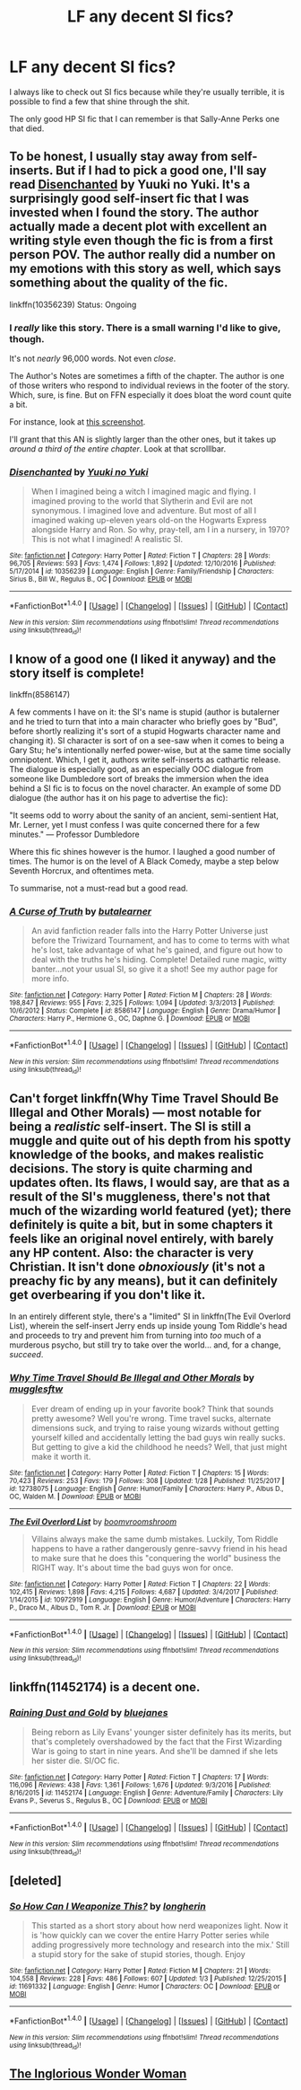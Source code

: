 #+TITLE: LF any decent SI fics?

* LF any decent SI fics?
:PROPERTIES:
:Author: aarchaput
:Score: 10
:DateUnix: 1517360162.0
:DateShort: 2018-Jan-31
:FlairText: Request
:END:
I always like to check out SI fics because while they're usually terrible, it is possible to find a few that shine through the shit.

The only good HP SI fic that I can remember is that Sally-Anne Perks one that died.


** To be honest, I usually stay away from self-inserts. But if I had to pick a good one, I'll say read [[https://www.fanfiction.net/s/10356239/1/Disenchanted][Disenchanted]] by Yuuki no Yuki. It's a surprisingly good self-insert fic that I was invested when I found the story. The author actually made a decent plot with excellent an writing style even though the fic is from a first person POV. The author really did a number on my emotions with this story as well, which says something about the quality of the fic.

linkffn(10356239) Status: Ongoing
:PROPERTIES:
:Author: FairyRave
:Score: 2
:DateUnix: 1517363691.0
:DateShort: 2018-Jan-31
:END:

*** I /really/ like this story. There is a small warning I'd like to give, though.

It's not /nearly/ 96,000 words. Not even /close/.

The Author's Notes are sometimes a fifth of the chapter. The author is one of those writers who respond to individual reviews in the footer of the story. Which, sure, is fine. But on FFN especially it does bloat the word count quite a bit.

For instance, look at [[https://i.imgur.com/D8T6Rwn.png][this screenshot]].

I'll grant that this AN is slightly larger than the other ones, but it takes up /around a third of the entire chapter/. Look at that scrolllbar.
:PROPERTIES:
:Author: FerusGrim
:Score: 10
:DateUnix: 1517410061.0
:DateShort: 2018-Jan-31
:END:


*** [[http://www.fanfiction.net/s/10356239/1/][*/Disenchanted/*]] by [[https://www.fanfiction.net/u/2131358/Yuuki-no-Yuki][/Yuuki no Yuki/]]

#+begin_quote
  When I imagined being a witch I imagined magic and flying. I imagined proving to the world that Slytherin and Evil are not synonymous. I imagined love and adventure. But most of all I imagined waking up-eleven years old-on the Hogwarts Express alongside Harry and Ron. So why, pray-tell, am I in a nursery, in 1970? This is not what I imagined! A realistic SI.
#+end_quote

^{/Site/: [[http://www.fanfiction.net/][fanfiction.net]] *|* /Category/: Harry Potter *|* /Rated/: Fiction T *|* /Chapters/: 28 *|* /Words/: 96,705 *|* /Reviews/: 593 *|* /Favs/: 1,474 *|* /Follows/: 1,892 *|* /Updated/: 12/10/2016 *|* /Published/: 5/17/2014 *|* /id/: 10356239 *|* /Language/: English *|* /Genre/: Family/Friendship *|* /Characters/: Sirius B., Bill W., Regulus B., OC *|* /Download/: [[http://www.ff2ebook.com/old/ffn-bot/index.php?id=10356239&source=ff&filetype=epub][EPUB]] or [[http://www.ff2ebook.com/old/ffn-bot/index.php?id=10356239&source=ff&filetype=mobi][MOBI]]}

--------------

*FanfictionBot*^{1.4.0} *|* [[[https://github.com/tusing/reddit-ffn-bot/wiki/Usage][Usage]]] | [[[https://github.com/tusing/reddit-ffn-bot/wiki/Changelog][Changelog]]] | [[[https://github.com/tusing/reddit-ffn-bot/issues/][Issues]]] | [[[https://github.com/tusing/reddit-ffn-bot/][GitHub]]] | [[[https://www.reddit.com/message/compose?to=tusing][Contact]]]

^{/New in this version: Slim recommendations using/ ffnbot!slim! /Thread recommendations using/ linksub(thread_id)!}
:PROPERTIES:
:Author: FanfictionBot
:Score: 1
:DateUnix: 1517363707.0
:DateShort: 2018-Jan-31
:END:


** I know of a good one (I liked it anyway) and the story itself is complete!

linkffn(8586147)

A few comments I have on it: the SI's name is stupid (author is butalerner and he tried to turn that into a main character who briefly goes by "Bud", before shortly realizing it's sort of a stupid Hogwarts character name and changing it). SI character is sort of on a see-saw when it comes to being a Gary Stu; he's intentionally nerfed power-wise, but at the same time socially omnipotent. Which, I get it, authors write self-inserts as cathartic release. The dialogue is especially good, as an especially OOC dialogue from someone like Dumbledore sort of breaks the immersion when the idea behind a SI fic is to focus on the novel character. An example of some DD dialogue (the author has it on his page to advertise the fic):

"It seems odd to worry about the sanity of an ancient, semi-sentient Hat, Mr. Lerner, yet I must confess I was quite concerned there for a few minutes." --- Professor Dumbledore

Where this fic shines however is the humor. I laughed a good number of times. The humor is on the level of A Black Comedy, maybe a step below Seventh Horcrux, and oftentimes meta.

To summarise, not a must-read but a good read.
:PROPERTIES:
:Author: mufasaLIVES
:Score: 2
:DateUnix: 1517375657.0
:DateShort: 2018-Jan-31
:END:

*** [[http://www.fanfiction.net/s/8586147/1/][*/A Curse of Truth/*]] by [[https://www.fanfiction.net/u/4024547/butalearner][/butalearner/]]

#+begin_quote
  An avid fanfiction reader falls into the Harry Potter Universe just before the Triwizard Tournament, and has to come to terms with what he's lost, take advantage of what he's gained, and figure out how to deal with the truths he's hiding. Complete! Detailed rune magic, witty banter...not your usual SI, so give it a shot! See my author page for more info.
#+end_quote

^{/Site/: [[http://www.fanfiction.net/][fanfiction.net]] *|* /Category/: Harry Potter *|* /Rated/: Fiction M *|* /Chapters/: 28 *|* /Words/: 198,847 *|* /Reviews/: 955 *|* /Favs/: 2,325 *|* /Follows/: 1,094 *|* /Updated/: 3/3/2013 *|* /Published/: 10/6/2012 *|* /Status/: Complete *|* /id/: 8586147 *|* /Language/: English *|* /Genre/: Drama/Humor *|* /Characters/: Harry P., Hermione G., OC, Daphne G. *|* /Download/: [[http://www.ff2ebook.com/old/ffn-bot/index.php?id=8586147&source=ff&filetype=epub][EPUB]] or [[http://www.ff2ebook.com/old/ffn-bot/index.php?id=8586147&source=ff&filetype=mobi][MOBI]]}

--------------

*FanfictionBot*^{1.4.0} *|* [[[https://github.com/tusing/reddit-ffn-bot/wiki/Usage][Usage]]] | [[[https://github.com/tusing/reddit-ffn-bot/wiki/Changelog][Changelog]]] | [[[https://github.com/tusing/reddit-ffn-bot/issues/][Issues]]] | [[[https://github.com/tusing/reddit-ffn-bot/][GitHub]]] | [[[https://www.reddit.com/message/compose?to=tusing][Contact]]]

^{/New in this version: Slim recommendations using/ ffnbot!slim! /Thread recommendations using/ linksub(thread_id)!}
:PROPERTIES:
:Author: FanfictionBot
:Score: 1
:DateUnix: 1517375669.0
:DateShort: 2018-Jan-31
:END:


** Can't forget linkffn(Why Time Travel Should Be Illegal and Other Morals) --- most notable for being a /realistic/ self-insert. The SI is still a muggle and quite out of his depth from his spotty knowledge of the books, and makes realistic decisions. The story is quite charming and updates often. Its flaws, I would say, are that as a result of the SI's muggleness, there's not that much of the wizarding world featured (yet); there definitely is quite a bit, but in some chapters it feels like an original novel entirely, with barely any HP content. Also: the character is very Christian. It isn't done /obnoxiously/ (it's not a preachy fic by any means), but it can definitely get overbearing if you don't like it.

In an entirely different style, there's a "limited" SI in linkffn(The Evil Overlord List), wherein the self-insert Jerry ends up inside young Tom Riddle's head and proceeds to try and prevent him from turning into /too/ much of a murderous psycho, but still try to take over the world... and, for a change, /succeed/.
:PROPERTIES:
:Author: Achille-Talon
:Score: 3
:DateUnix: 1517417681.0
:DateShort: 2018-Jan-31
:END:

*** [[http://www.fanfiction.net/s/12738075/1/][*/Why Time Travel Should Be Illegal and Other Morals/*]] by [[https://www.fanfiction.net/u/4497458/mugglesftw][/mugglesftw/]]

#+begin_quote
  Ever dream of ending up in your favorite book? Think that sounds pretty awesome? Well you're wrong. Time travel sucks, alternate dimensions suck, and trying to raise young wizards without getting yourself killed and accidentally letting the bad guys win really sucks. But getting to give a kid the childhood he needs? Well, that just might make it worth it.
#+end_quote

^{/Site/: [[http://www.fanfiction.net/][fanfiction.net]] *|* /Category/: Harry Potter *|* /Rated/: Fiction T *|* /Chapters/: 15 *|* /Words/: 70,423 *|* /Reviews/: 253 *|* /Favs/: 179 *|* /Follows/: 308 *|* /Updated/: 1/28 *|* /Published/: 11/25/2017 *|* /id/: 12738075 *|* /Language/: English *|* /Genre/: Humor/Family *|* /Characters/: Harry P., Albus D., OC, Walden M. *|* /Download/: [[http://www.ff2ebook.com/old/ffn-bot/index.php?id=12738075&source=ff&filetype=epub][EPUB]] or [[http://www.ff2ebook.com/old/ffn-bot/index.php?id=12738075&source=ff&filetype=mobi][MOBI]]}

--------------

[[http://www.fanfiction.net/s/10972919/1/][*/The Evil Overlord List/*]] by [[https://www.fanfiction.net/u/5953312/boomvroomshroom][/boomvroomshroom/]]

#+begin_quote
  Villains always make the same dumb mistakes. Luckily, Tom Riddle happens to have a rather dangerously genre-savvy friend in his head to make sure that he does this "conquering the world" business the RIGHT way. It's about time the bad guys won for once.
#+end_quote

^{/Site/: [[http://www.fanfiction.net/][fanfiction.net]] *|* /Category/: Harry Potter *|* /Rated/: Fiction T *|* /Chapters/: 22 *|* /Words/: 102,415 *|* /Reviews/: 1,898 *|* /Favs/: 4,215 *|* /Follows/: 4,687 *|* /Updated/: 3/4/2017 *|* /Published/: 1/14/2015 *|* /id/: 10972919 *|* /Language/: English *|* /Genre/: Humor/Adventure *|* /Characters/: Harry P., Draco M., Albus D., Tom R. Jr. *|* /Download/: [[http://www.ff2ebook.com/old/ffn-bot/index.php?id=10972919&source=ff&filetype=epub][EPUB]] or [[http://www.ff2ebook.com/old/ffn-bot/index.php?id=10972919&source=ff&filetype=mobi][MOBI]]}

--------------

*FanfictionBot*^{1.4.0} *|* [[[https://github.com/tusing/reddit-ffn-bot/wiki/Usage][Usage]]] | [[[https://github.com/tusing/reddit-ffn-bot/wiki/Changelog][Changelog]]] | [[[https://github.com/tusing/reddit-ffn-bot/issues/][Issues]]] | [[[https://github.com/tusing/reddit-ffn-bot/][GitHub]]] | [[[https://www.reddit.com/message/compose?to=tusing][Contact]]]

^{/New in this version: Slim recommendations using/ ffnbot!slim! /Thread recommendations using/ linksub(thread_id)!}
:PROPERTIES:
:Author: FanfictionBot
:Score: 1
:DateUnix: 1517417717.0
:DateShort: 2018-Jan-31
:END:


** linkffn(11452174) is a decent one.
:PROPERTIES:
:Author: adreamersmusing
:Score: 1
:DateUnix: 1517370092.0
:DateShort: 2018-Jan-31
:END:

*** [[http://www.fanfiction.net/s/11452174/1/][*/Raining Dust and Gold/*]] by [[https://www.fanfiction.net/u/6772492/bluejanes][/bluejanes/]]

#+begin_quote
  Being reborn as Lily Evans' younger sister definitely has its merits, but that's completely overshadowed by the fact that the First Wizarding War is going to start in nine years. And she'll be damned if she lets her sister die. SI/OC fic.
#+end_quote

^{/Site/: [[http://www.fanfiction.net/][fanfiction.net]] *|* /Category/: Harry Potter *|* /Rated/: Fiction T *|* /Chapters/: 17 *|* /Words/: 116,096 *|* /Reviews/: 438 *|* /Favs/: 1,361 *|* /Follows/: 1,676 *|* /Updated/: 9/3/2016 *|* /Published/: 8/16/2015 *|* /id/: 11452174 *|* /Language/: English *|* /Genre/: Adventure/Family *|* /Characters/: Lily Evans P., Severus S., Regulus B., OC *|* /Download/: [[http://www.ff2ebook.com/old/ffn-bot/index.php?id=11452174&source=ff&filetype=epub][EPUB]] or [[http://www.ff2ebook.com/old/ffn-bot/index.php?id=11452174&source=ff&filetype=mobi][MOBI]]}

--------------

*FanfictionBot*^{1.4.0} *|* [[[https://github.com/tusing/reddit-ffn-bot/wiki/Usage][Usage]]] | [[[https://github.com/tusing/reddit-ffn-bot/wiki/Changelog][Changelog]]] | [[[https://github.com/tusing/reddit-ffn-bot/issues/][Issues]]] | [[[https://github.com/tusing/reddit-ffn-bot/][GitHub]]] | [[[https://www.reddit.com/message/compose?to=tusing][Contact]]]

^{/New in this version: Slim recommendations using/ ffnbot!slim! /Thread recommendations using/ linksub(thread_id)!}
:PROPERTIES:
:Author: FanfictionBot
:Score: 1
:DateUnix: 1517370101.0
:DateShort: 2018-Jan-31
:END:


** [deleted]
:PROPERTIES:
:Score: 1
:DateUnix: 1517486983.0
:DateShort: 2018-Feb-01
:END:

*** [[http://www.fanfiction.net/s/11691332/1/][*/So How Can I Weaponize This?/*]] by [[https://www.fanfiction.net/u/5290344/longherin][/longherin/]]

#+begin_quote
  This started as a short story about how nerd weaponizes light. Now it is 'how quickly can we cover the entire Harry Potter series while adding progressively more technology and research into the mix.' Still a stupid story for the sake of stupid stories, though. Enjoy
#+end_quote

^{/Site/: [[http://www.fanfiction.net/][fanfiction.net]] *|* /Category/: Harry Potter *|* /Rated/: Fiction M *|* /Chapters/: 21 *|* /Words/: 104,558 *|* /Reviews/: 228 *|* /Favs/: 486 *|* /Follows/: 607 *|* /Updated/: 1/3 *|* /Published/: 12/25/2015 *|* /id/: 11691332 *|* /Language/: English *|* /Genre/: Humor *|* /Characters/: OC *|* /Download/: [[http://www.ff2ebook.com/old/ffn-bot/index.php?id=11691332&source=ff&filetype=epub][EPUB]] or [[http://www.ff2ebook.com/old/ffn-bot/index.php?id=11691332&source=ff&filetype=mobi][MOBI]]}

--------------

*FanfictionBot*^{1.4.0} *|* [[[https://github.com/tusing/reddit-ffn-bot/wiki/Usage][Usage]]] | [[[https://github.com/tusing/reddit-ffn-bot/wiki/Changelog][Changelog]]] | [[[https://github.com/tusing/reddit-ffn-bot/issues/][Issues]]] | [[[https://github.com/tusing/reddit-ffn-bot/][GitHub]]] | [[[https://www.reddit.com/message/compose?to=tusing][Contact]]]

^{/New in this version: Slim recommendations using/ ffnbot!slim! /Thread recommendations using/ linksub(thread_id)!}
:PROPERTIES:
:Author: FanfictionBot
:Score: 2
:DateUnix: 1517486998.0
:DateShort: 2018-Feb-01
:END:


** [[https://www.fanfiction.net/s/12698097/1/The-Inglorious-Wonder-Woman][The Inglorious Wonder Woman]]
:PROPERTIES:
:Author: bupomo
:Score: 1
:DateUnix: 1518043162.0
:DateShort: 2018-Feb-08
:END:
